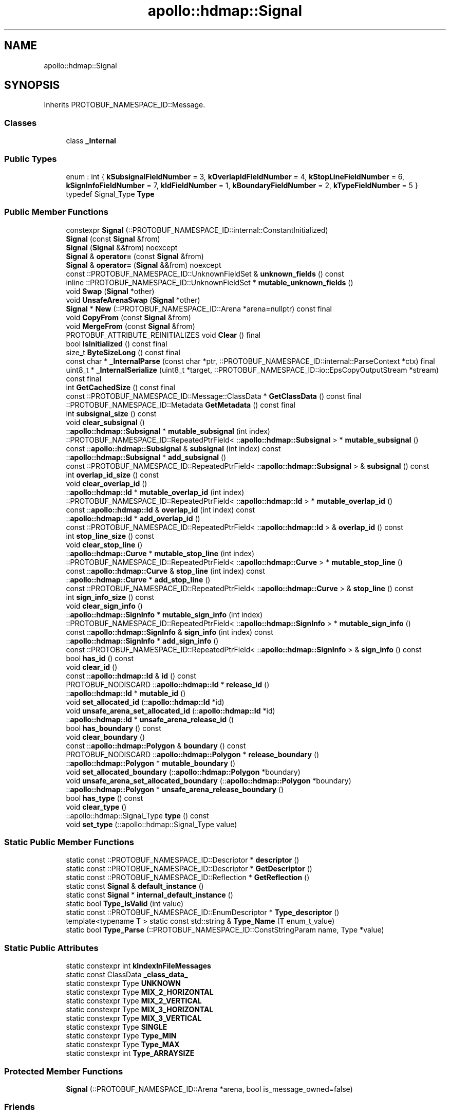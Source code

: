 .TH "apollo::hdmap::Signal" 3 "Sun Sep 3 2023" "Version 8.0" "Cyber-Cmake" \" -*- nroff -*-
.ad l
.nh
.SH NAME
apollo::hdmap::Signal
.SH SYNOPSIS
.br
.PP
.PP
Inherits PROTOBUF_NAMESPACE_ID::Message\&.
.SS "Classes"

.in +1c
.ti -1c
.RI "class \fB_Internal\fP"
.br
.in -1c
.SS "Public Types"

.in +1c
.ti -1c
.RI "enum : int { \fBkSubsignalFieldNumber\fP = 3, \fBkOverlapIdFieldNumber\fP = 4, \fBkStopLineFieldNumber\fP = 6, \fBkSignInfoFieldNumber\fP = 7, \fBkIdFieldNumber\fP = 1, \fBkBoundaryFieldNumber\fP = 2, \fBkTypeFieldNumber\fP = 5 }"
.br
.ti -1c
.RI "typedef Signal_Type \fBType\fP"
.br
.in -1c
.SS "Public Member Functions"

.in +1c
.ti -1c
.RI "constexpr \fBSignal\fP (::PROTOBUF_NAMESPACE_ID::internal::ConstantInitialized)"
.br
.ti -1c
.RI "\fBSignal\fP (const \fBSignal\fP &from)"
.br
.ti -1c
.RI "\fBSignal\fP (\fBSignal\fP &&from) noexcept"
.br
.ti -1c
.RI "\fBSignal\fP & \fBoperator=\fP (const \fBSignal\fP &from)"
.br
.ti -1c
.RI "\fBSignal\fP & \fBoperator=\fP (\fBSignal\fP &&from) noexcept"
.br
.ti -1c
.RI "const ::PROTOBUF_NAMESPACE_ID::UnknownFieldSet & \fBunknown_fields\fP () const"
.br
.ti -1c
.RI "inline ::PROTOBUF_NAMESPACE_ID::UnknownFieldSet * \fBmutable_unknown_fields\fP ()"
.br
.ti -1c
.RI "void \fBSwap\fP (\fBSignal\fP *other)"
.br
.ti -1c
.RI "void \fBUnsafeArenaSwap\fP (\fBSignal\fP *other)"
.br
.ti -1c
.RI "\fBSignal\fP * \fBNew\fP (::PROTOBUF_NAMESPACE_ID::Arena *arena=nullptr) const final"
.br
.ti -1c
.RI "void \fBCopyFrom\fP (const \fBSignal\fP &from)"
.br
.ti -1c
.RI "void \fBMergeFrom\fP (const \fBSignal\fP &from)"
.br
.ti -1c
.RI "PROTOBUF_ATTRIBUTE_REINITIALIZES void \fBClear\fP () final"
.br
.ti -1c
.RI "bool \fBIsInitialized\fP () const final"
.br
.ti -1c
.RI "size_t \fBByteSizeLong\fP () const final"
.br
.ti -1c
.RI "const char * \fB_InternalParse\fP (const char *ptr, ::PROTOBUF_NAMESPACE_ID::internal::ParseContext *ctx) final"
.br
.ti -1c
.RI "uint8_t * \fB_InternalSerialize\fP (uint8_t *target, ::PROTOBUF_NAMESPACE_ID::io::EpsCopyOutputStream *stream) const final"
.br
.ti -1c
.RI "int \fBGetCachedSize\fP () const final"
.br
.ti -1c
.RI "const ::PROTOBUF_NAMESPACE_ID::Message::ClassData * \fBGetClassData\fP () const final"
.br
.ti -1c
.RI "::PROTOBUF_NAMESPACE_ID::Metadata \fBGetMetadata\fP () const final"
.br
.ti -1c
.RI "int \fBsubsignal_size\fP () const"
.br
.ti -1c
.RI "void \fBclear_subsignal\fP ()"
.br
.ti -1c
.RI "::\fBapollo::hdmap::Subsignal\fP * \fBmutable_subsignal\fP (int index)"
.br
.ti -1c
.RI "::PROTOBUF_NAMESPACE_ID::RepeatedPtrField< ::\fBapollo::hdmap::Subsignal\fP > * \fBmutable_subsignal\fP ()"
.br
.ti -1c
.RI "const ::\fBapollo::hdmap::Subsignal\fP & \fBsubsignal\fP (int index) const"
.br
.ti -1c
.RI "::\fBapollo::hdmap::Subsignal\fP * \fBadd_subsignal\fP ()"
.br
.ti -1c
.RI "const ::PROTOBUF_NAMESPACE_ID::RepeatedPtrField< ::\fBapollo::hdmap::Subsignal\fP > & \fBsubsignal\fP () const"
.br
.ti -1c
.RI "int \fBoverlap_id_size\fP () const"
.br
.ti -1c
.RI "void \fBclear_overlap_id\fP ()"
.br
.ti -1c
.RI "::\fBapollo::hdmap::Id\fP * \fBmutable_overlap_id\fP (int index)"
.br
.ti -1c
.RI "::PROTOBUF_NAMESPACE_ID::RepeatedPtrField< ::\fBapollo::hdmap::Id\fP > * \fBmutable_overlap_id\fP ()"
.br
.ti -1c
.RI "const ::\fBapollo::hdmap::Id\fP & \fBoverlap_id\fP (int index) const"
.br
.ti -1c
.RI "::\fBapollo::hdmap::Id\fP * \fBadd_overlap_id\fP ()"
.br
.ti -1c
.RI "const ::PROTOBUF_NAMESPACE_ID::RepeatedPtrField< ::\fBapollo::hdmap::Id\fP > & \fBoverlap_id\fP () const"
.br
.ti -1c
.RI "int \fBstop_line_size\fP () const"
.br
.ti -1c
.RI "void \fBclear_stop_line\fP ()"
.br
.ti -1c
.RI "::\fBapollo::hdmap::Curve\fP * \fBmutable_stop_line\fP (int index)"
.br
.ti -1c
.RI "::PROTOBUF_NAMESPACE_ID::RepeatedPtrField< ::\fBapollo::hdmap::Curve\fP > * \fBmutable_stop_line\fP ()"
.br
.ti -1c
.RI "const ::\fBapollo::hdmap::Curve\fP & \fBstop_line\fP (int index) const"
.br
.ti -1c
.RI "::\fBapollo::hdmap::Curve\fP * \fBadd_stop_line\fP ()"
.br
.ti -1c
.RI "const ::PROTOBUF_NAMESPACE_ID::RepeatedPtrField< ::\fBapollo::hdmap::Curve\fP > & \fBstop_line\fP () const"
.br
.ti -1c
.RI "int \fBsign_info_size\fP () const"
.br
.ti -1c
.RI "void \fBclear_sign_info\fP ()"
.br
.ti -1c
.RI "::\fBapollo::hdmap::SignInfo\fP * \fBmutable_sign_info\fP (int index)"
.br
.ti -1c
.RI "::PROTOBUF_NAMESPACE_ID::RepeatedPtrField< ::\fBapollo::hdmap::SignInfo\fP > * \fBmutable_sign_info\fP ()"
.br
.ti -1c
.RI "const ::\fBapollo::hdmap::SignInfo\fP & \fBsign_info\fP (int index) const"
.br
.ti -1c
.RI "::\fBapollo::hdmap::SignInfo\fP * \fBadd_sign_info\fP ()"
.br
.ti -1c
.RI "const ::PROTOBUF_NAMESPACE_ID::RepeatedPtrField< ::\fBapollo::hdmap::SignInfo\fP > & \fBsign_info\fP () const"
.br
.ti -1c
.RI "bool \fBhas_id\fP () const"
.br
.ti -1c
.RI "void \fBclear_id\fP ()"
.br
.ti -1c
.RI "const ::\fBapollo::hdmap::Id\fP & \fBid\fP () const"
.br
.ti -1c
.RI "PROTOBUF_NODISCARD ::\fBapollo::hdmap::Id\fP * \fBrelease_id\fP ()"
.br
.ti -1c
.RI "::\fBapollo::hdmap::Id\fP * \fBmutable_id\fP ()"
.br
.ti -1c
.RI "void \fBset_allocated_id\fP (::\fBapollo::hdmap::Id\fP *id)"
.br
.ti -1c
.RI "void \fBunsafe_arena_set_allocated_id\fP (::\fBapollo::hdmap::Id\fP *id)"
.br
.ti -1c
.RI "::\fBapollo::hdmap::Id\fP * \fBunsafe_arena_release_id\fP ()"
.br
.ti -1c
.RI "bool \fBhas_boundary\fP () const"
.br
.ti -1c
.RI "void \fBclear_boundary\fP ()"
.br
.ti -1c
.RI "const ::\fBapollo::hdmap::Polygon\fP & \fBboundary\fP () const"
.br
.ti -1c
.RI "PROTOBUF_NODISCARD ::\fBapollo::hdmap::Polygon\fP * \fBrelease_boundary\fP ()"
.br
.ti -1c
.RI "::\fBapollo::hdmap::Polygon\fP * \fBmutable_boundary\fP ()"
.br
.ti -1c
.RI "void \fBset_allocated_boundary\fP (::\fBapollo::hdmap::Polygon\fP *boundary)"
.br
.ti -1c
.RI "void \fBunsafe_arena_set_allocated_boundary\fP (::\fBapollo::hdmap::Polygon\fP *boundary)"
.br
.ti -1c
.RI "::\fBapollo::hdmap::Polygon\fP * \fBunsafe_arena_release_boundary\fP ()"
.br
.ti -1c
.RI "bool \fBhas_type\fP () const"
.br
.ti -1c
.RI "void \fBclear_type\fP ()"
.br
.ti -1c
.RI "::apollo::hdmap::Signal_Type \fBtype\fP () const"
.br
.ti -1c
.RI "void \fBset_type\fP (::apollo::hdmap::Signal_Type value)"
.br
.in -1c
.SS "Static Public Member Functions"

.in +1c
.ti -1c
.RI "static const ::PROTOBUF_NAMESPACE_ID::Descriptor * \fBdescriptor\fP ()"
.br
.ti -1c
.RI "static const ::PROTOBUF_NAMESPACE_ID::Descriptor * \fBGetDescriptor\fP ()"
.br
.ti -1c
.RI "static const ::PROTOBUF_NAMESPACE_ID::Reflection * \fBGetReflection\fP ()"
.br
.ti -1c
.RI "static const \fBSignal\fP & \fBdefault_instance\fP ()"
.br
.ti -1c
.RI "static const \fBSignal\fP * \fBinternal_default_instance\fP ()"
.br
.ti -1c
.RI "static bool \fBType_IsValid\fP (int value)"
.br
.ti -1c
.RI "static const ::PROTOBUF_NAMESPACE_ID::EnumDescriptor * \fBType_descriptor\fP ()"
.br
.ti -1c
.RI "template<typename T > static const std::string & \fBType_Name\fP (T enum_t_value)"
.br
.ti -1c
.RI "static bool \fBType_Parse\fP (::PROTOBUF_NAMESPACE_ID::ConstStringParam name, Type *value)"
.br
.in -1c
.SS "Static Public Attributes"

.in +1c
.ti -1c
.RI "static constexpr int \fBkIndexInFileMessages\fP"
.br
.ti -1c
.RI "static const ClassData \fB_class_data_\fP"
.br
.ti -1c
.RI "static constexpr Type \fBUNKNOWN\fP"
.br
.ti -1c
.RI "static constexpr Type \fBMIX_2_HORIZONTAL\fP"
.br
.ti -1c
.RI "static constexpr Type \fBMIX_2_VERTICAL\fP"
.br
.ti -1c
.RI "static constexpr Type \fBMIX_3_HORIZONTAL\fP"
.br
.ti -1c
.RI "static constexpr Type \fBMIX_3_VERTICAL\fP"
.br
.ti -1c
.RI "static constexpr Type \fBSINGLE\fP"
.br
.ti -1c
.RI "static constexpr Type \fBType_MIN\fP"
.br
.ti -1c
.RI "static constexpr Type \fBType_MAX\fP"
.br
.ti -1c
.RI "static constexpr int \fBType_ARRAYSIZE\fP"
.br
.in -1c
.SS "Protected Member Functions"

.in +1c
.ti -1c
.RI "\fBSignal\fP (::PROTOBUF_NAMESPACE_ID::Arena *arena, bool is_message_owned=false)"
.br
.in -1c
.SS "Friends"

.in +1c
.ti -1c
.RI "class \fB::PROTOBUF_NAMESPACE_ID::internal::AnyMetadata\fP"
.br
.ti -1c
.RI "template<typename T > class \fB::PROTOBUF_NAMESPACE_ID::Arena::InternalHelper\fP"
.br
.ti -1c
.RI "struct \fB::TableStruct_modules_2fcommon_5fmsgs_2fmap_5fmsgs_2fmap_5fsignal_2eproto\fP"
.br
.ti -1c
.RI "void \fBswap\fP (\fBSignal\fP &a, \fBSignal\fP &b)"
.br
.in -1c
.SH "Member Data Documentation"
.PP 
.SS "const ::PROTOBUF_NAMESPACE_ID::Message::ClassData apollo::hdmap::Signal::_class_data_\fC [static]\fP"
\fBInitial value:\fP
.PP
.nf
= {
    ::PROTOBUF_NAMESPACE_ID::Message::CopyWithSizeCheck,
    Signal::MergeImpl
}
.fi
.SS "constexpr int apollo::hdmap::Signal::kIndexInFileMessages\fC [static]\fP, \fC [constexpr]\fP"
\fBInitial value:\fP
.PP
.nf
=
    2
.fi
.SS "constexpr Signal_Type apollo::hdmap::Signal::MIX_2_HORIZONTAL\fC [static]\fP, \fC [constexpr]\fP"
\fBInitial value:\fP
.PP
.nf
=
    Signal_Type_MIX_2_HORIZONTAL
.fi
.SS "constexpr Signal_Type apollo::hdmap::Signal::MIX_2_VERTICAL\fC [static]\fP, \fC [constexpr]\fP"
\fBInitial value:\fP
.PP
.nf
=
    Signal_Type_MIX_2_VERTICAL
.fi
.SS "constexpr Signal_Type apollo::hdmap::Signal::MIX_3_HORIZONTAL\fC [static]\fP, \fC [constexpr]\fP"
\fBInitial value:\fP
.PP
.nf
=
    Signal_Type_MIX_3_HORIZONTAL
.fi
.SS "constexpr Signal_Type apollo::hdmap::Signal::MIX_3_VERTICAL\fC [static]\fP, \fC [constexpr]\fP"
\fBInitial value:\fP
.PP
.nf
=
    Signal_Type_MIX_3_VERTICAL
.fi
.SS "constexpr Signal_Type apollo::hdmap::Signal::SINGLE\fC [static]\fP, \fC [constexpr]\fP"
\fBInitial value:\fP
.PP
.nf
=
    Signal_Type_SINGLE
.fi
.SS "constexpr int apollo::hdmap::Signal::Type_ARRAYSIZE\fC [static]\fP, \fC [constexpr]\fP"
\fBInitial value:\fP
.PP
.nf
=
    Signal_Type_Type_ARRAYSIZE
.fi
.SS "constexpr Signal_Type apollo::hdmap::Signal::Type_MAX\fC [static]\fP, \fC [constexpr]\fP"
\fBInitial value:\fP
.PP
.nf
=
    Signal_Type_Type_MAX
.fi
.SS "constexpr Signal_Type apollo::hdmap::Signal::Type_MIN\fC [static]\fP, \fC [constexpr]\fP"
\fBInitial value:\fP
.PP
.nf
=
    Signal_Type_Type_MIN
.fi
.SS "constexpr Signal_Type apollo::hdmap::Signal::UNKNOWN\fC [static]\fP, \fC [constexpr]\fP"
\fBInitial value:\fP
.PP
.nf
=
    Signal_Type_UNKNOWN
.fi


.SH "Author"
.PP 
Generated automatically by Doxygen for Cyber-Cmake from the source code\&.
